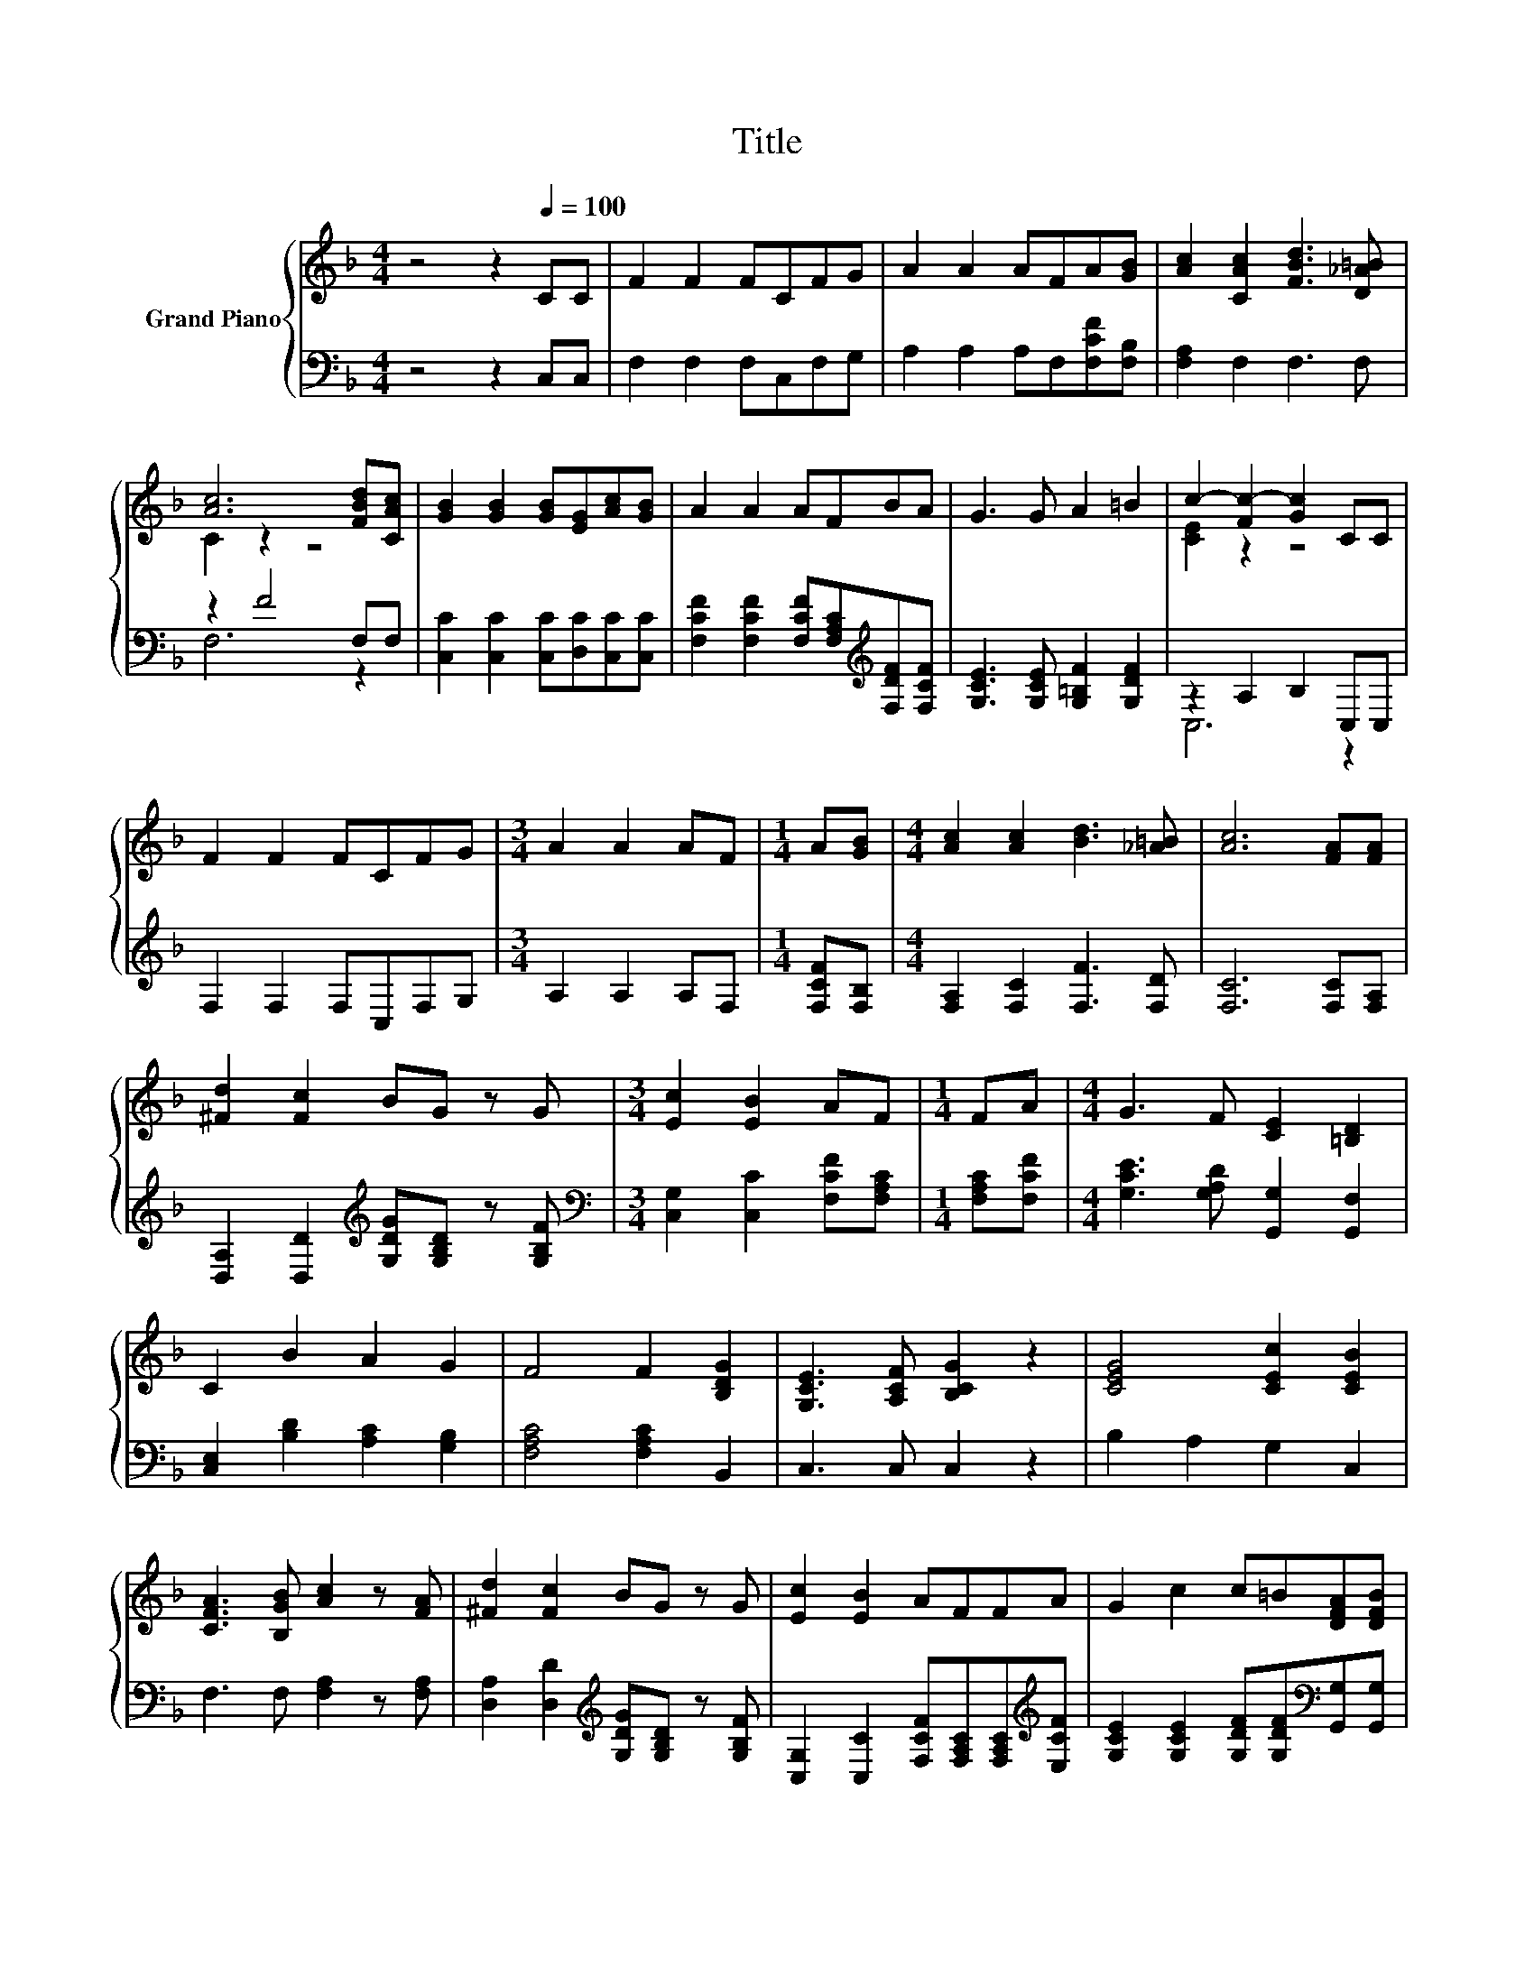 X:1
T:Title
%%score { ( 1 3 ) | ( 2 4 ) }
L:1/8
M:4/4
K:F
V:1 treble nm="Grand Piano"
V:3 treble 
V:2 bass 
V:4 bass 
V:1
 z4 z2[Q:1/4=100] CC | F2 F2 FCFG | A2 A2 AFA[GB] | [Ac]2 [CAc]2 [FBd]3 [D_A=B] | %4
 [Ac]6 [FBd][CAc] | [GB]2 [GB]2 [GB][EG][Ac][GB] | A2 A2 AFBA | G3 G A2 =B2 | c2- [Fc-]2 [Gc]2 CC | %9
 F2 F2 FCFG |[M:3/4] A2 A2 AF |[M:1/4] A[GB] |[M:4/4] [Ac]2 [Ac]2 [Bd]3 [_A=B] | [Ac]6 [FA][FA] | %14
 [^Fd]2 [Fc]2 BG z G |[M:3/4] [Ec]2 [EB]2 AF |[M:1/4] FA |[M:4/4] G3 F [CE]2 [=B,D]2 | %18
 C2 B2 A2 G2 | F4 F2 [B,DG]2 | [G,CE]3 [A,CF] [B,CG]2 z2 | [CEG]4 [CEc]2 [CEB]2 | %22
 [CFA]3 [B,GB] [Ac]2 z [FA] | [^Fd]2 [Fc]2 BG z G | [Ec]2 [EB]2 AFFA | G2 c2 c=B[DFA][DFB] | %26
 c2- [Fc-]2 [Gc]2 z2 | c4 c2 .F2 | [Ac]4 z4 | B4 B2 B2 |[M:3/4] [EB]3 [CFA] [CEG]2 | %31
[M:1/4] [CFA][CAc] |[M:4/4] [Af]2 f2 cA z A | d2 d2 BGAB | c4 [Bc]4 |[M:9/8] [CFA]8- [CFA] | %36
[M:1/4] [FA][Ac] |[M:4/4] [Af]2 f2 cA z A | d2 d2 BGAB | c4 [Bc]4 |[M:9/8] [CFA]8- [CFA] |] %41
V:2
 z4 z2 C,C, | F,2 F,2 F,C,F,G, | A,2 A,2 A,F,[F,CF][F,B,] | [F,A,]2 F,2 F,3 F, | z2 F4 F,F, | %5
 [C,C]2 [C,C]2 [C,C][D,C][C,C][C,C] | [F,CF]2 [F,CF]2 [F,CF][F,A,C][K:treble][F,DF][F,CF] | %7
 [G,CE]3 [G,CE] [G,=B,F]2 [G,DF]2 | z2 A,2 B,2 C,C, | F,2 F,2 F,C,F,G, |[M:3/4] A,2 A,2 A,F, | %11
[M:1/4] [F,CF][F,B,] |[M:4/4] [F,A,]2 [F,C]2 [F,F]3 [F,D] | [F,C]6 [F,C][F,A,] | %14
 [D,A,]2 [D,D]2[K:treble] [G,DG][G,B,D] z [G,B,F] |[M:3/4][K:bass] [C,G,]2 [C,C]2 [F,CF][F,A,C] | %16
[M:1/4] [F,A,C][F,CF] |[M:4/4] [G,CE]3 [G,A,D] [G,,G,]2 [G,,F,]2 | [C,E,]2 [B,D]2 [A,C]2 [G,B,]2 | %19
 [F,A,C]4 [F,A,C]2 B,,2 | C,3 C, C,2 z2 | B,2 A,2 G,2 C,2 | F,3 F, [F,A,]2 z [F,A,] | %23
 [D,A,]2 [D,D]2[K:treble] [G,DG][G,B,D] z [G,B,F] | %24
 [C,G,]2 [C,C]2 [F,CF][F,A,C][F,A,C][K:treble][E,CF] | %25
 [G,CE]2 [G,CE]2 [G,DF][G,DF][K:bass][G,,G,][G,,G,] | z2 A,2 B,2 z2 | [CF]FED [CA][K:bass]B,A,B, | %28
 z F z [F,C]- [F,C] z z2 | .G,2 B,A, [G,E]A,[K:treble][B,G]A, |[M:3/4][K:bass] .G,2 z2 z2 | %31
[M:1/4] F,F, |[M:4/4] [F,C]2[K:treble] [CA]2 [A,F][F,CF] z [F,CF] | %33
 [B,F]2 [B,F]2 [B,DF][B,DF][A,CF][G,DG] | [CA]4[K:bass] [C,C]4 |[M:9/8] [F,,F,]8- [F,,F,] | %36
[M:1/4] [F,C][F,C] |[M:4/4] [F,C]2[K:treble] [CA]2 [A,F][F,CF] z [F,CF] | %38
 [B,F]2 [B,F]2 [B,DF][B,DF][A,CF][G,DG] | [CA]4[K:bass] [C,C]4 |[M:9/8] [F,,F,]8- [F,,F,] |] %41
V:3
 x8 | x8 | x8 | x8 | C2 z2 z4 | x8 | x8 | x8 | [CE]2 z2 z4 | x8 |[M:3/4] x6 |[M:1/4] x2 | %12
[M:4/4] x8 | x8 | x8 |[M:3/4] x6 |[M:1/4] x2 |[M:4/4] x8 | x8 | x8 | x8 | x8 | x8 | x8 | x8 | x8 | %26
 [CE]2 z2 z4 | z AGB z G[Cc]-[CGc] | .C2 D[GB] [FA]2 z2 | ECDF z F z F |[M:3/4] x6 |[M:1/4] x2 | %32
[M:4/4] x8 | x8 | x8 |[M:9/8] x9 |[M:1/4] x2 |[M:4/4] x8 | x8 | x8 |[M:9/8] x9 |] %41
V:4
 x8 | x8 | x8 | x8 | F,6 z2 | x8 | x6[K:treble] x2 | x8 | C,6 z2 | x8 |[M:3/4] x6 |[M:1/4] x2 | %12
[M:4/4] x8 | x8 | x4[K:treble] x4 |[M:3/4][K:bass] x6 |[M:1/4] x2 |[M:4/4] x8 | x8 | x8 | x8 | x8 | %22
 x8 | x4[K:treble] x4 | x7[K:treble] x | x6[K:bass] x2 | C,6 z2 | F,4 A,2[K:bass] z2 | F,2 C,2 z4 | %29
 C,4 z2[K:treble] G,2 |[M:3/4][K:bass] C,- [C,C]2 C, C,2 |[M:1/4] x2 |[M:4/4] x2[K:treble] x6 | %33
 x8 | x4[K:bass] x4 |[M:9/8] x9 |[M:1/4] x2 |[M:4/4] x2[K:treble] x6 | x8 | x4[K:bass] x4 | %40
[M:9/8] x9 |] %41

